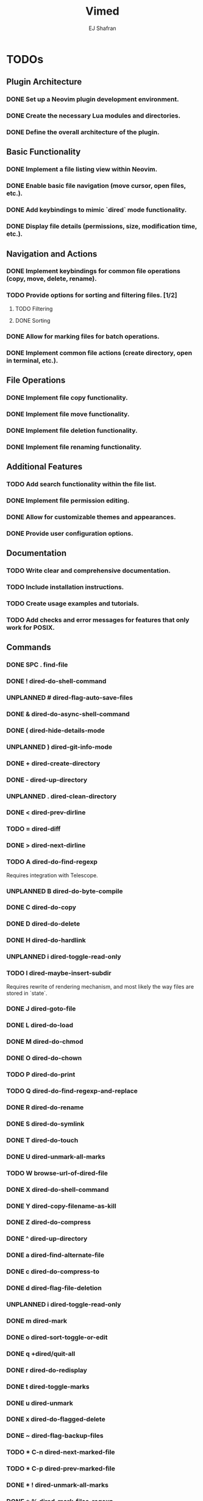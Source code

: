 #+title: Vimed
#+author: EJ Shafran

* TODOs

** Plugin Architecture
*** DONE Set up a Neovim plugin development environment.
    CLOSED: [2023-10-04 Wed 22:13]
*** DONE Create the necessary Lua modules and directories.
    CLOSED: [2023-10-04 Wed 22:15]
*** DONE Define the overall architecture of the plugin.
    CLOSED: [2023-10-04 Wed 22:15]
 
** Basic Functionality
*** DONE Implement a file listing view within Neovim.
    CLOSED: [2023-10-04 Wed 23:06]
*** DONE Enable basic file navigation (move cursor, open files, etc.).
    CLOSED: [2023-10-04 Wed 23:53]
*** DONE Add keybindings to mimic `dired` mode functionality.
    CLOSED: [2023-10-04 Wed 23:53]
*** DONE Display file details (permissions, size, modification time, etc.).
    CLOSED: [2023-10-04 Wed 23:53]
 
** Navigation and Actions
*** DONE Implement keybindings for common file operations (copy, move, delete, rename).
    CLOSED: [2023-10-08 Sun 03:09]
*** TODO Provide options for sorting and filtering files. [1/2]
**** TODO Filtering
**** DONE Sorting
     CLOSED: [2023-10-06 Fri 02:23]
*** DONE Allow for marking files for batch operations.
    CLOSED: [2023-10-08 Sun 03:09]
*** DONE Implement common file actions (create directory, open in terminal, etc.).
    CLOSED: [2023-10-08 Sun 03:10]
 
** File Operations
*** DONE Implement file copy functionality.
    CLOSED: [2023-10-08 Sun 03:09]
*** DONE Implement file move functionality.
    CLOSED: [2023-10-08 Sun 03:09]
*** DONE Implement file deletion functionality.
    CLOSED: [2023-10-08 Sun 03:09]
*** DONE Implement file renaming functionality.
    CLOSED: [2023-10-08 Sun 03:10]
 
** Additional Features
*** TODO Add search functionality within the file list.
*** DONE Implement file permission editing.
    CLOSED: [2023-10-08 Sun 03:10]
*** DONE Allow for customizable themes and appearances.
    CLOSED: [2023-10-10 Tue 00:30]
*** DONE Provide user configuration options.
    CLOSED: [2023-10-08 Sun 03:10]
 
** Documentation
*** TODO Write clear and comprehensive documentation.
*** TODO Include installation instructions.
*** TODO Create usage examples and tutorials.
*** TODO Add checks and error messages for features that only work for POSIX.

** Commands
*** DONE SPC .		find-file
    CLOSED: [2023-10-08 Sun 02:24]
*** DONE !		dired-do-shell-command
    CLOSED: [2023-10-08 Sun 02:04]
*** UNPLANNED #		dired-flag-auto-save-files
*** DONE &		dired-do-async-shell-command
    CLOSED: [2023-10-08 Sun 02:04]
*** DONE (		dired-hide-details-mode
    CLOSED: [2023-10-08 Sun 02:31]
*** UNPLANNED )		dired-git-info-mode
*** DONE +		dired-create-directory
    CLOSED: [2023-10-07 Sat 22:56]
*** DONE -		dired-up-directory
    CLOSED: [2023-10-07 Sat 22:57]
*** UNPLANNED .		dired-clean-directory
*** DONE <		dired-prev-dirline
    CLOSED: [2023-10-08 Sun 13:49]
*** TODO =		dired-diff
*** DONE >		dired-next-dirline
    CLOSED: [2023-10-08 Sun 13:49]
*** TODO A		dired-do-find-regexp
    Requires integration with Telescope.
*** UNPLANNED B		dired-do-byte-compile
*** DONE C		dired-do-copy
    CLOSED: [2023-10-08 Sun 03:09]
*** DONE D		dired-do-delete
    CLOSED: [2023-10-07 Sat 23:21]
*** DONE H		dired-do-hardlink
    CLOSED: [2023-10-08 Sun 03:54]
*** UNPLANNED i		dired-toggle-read-only
*** TODO I		dired-maybe-insert-subdir
    Requires rewrite of rendering mechanism, and most likely the way files are stored in `state`.
*** DONE J		dired-goto-file
    CLOSED: [2023-10-07 Sat 23:38]
*** DONE L		dired-do-load
    CLOSED: [2023-10-08 Sun 03:23]
*** DONE M		dired-do-chmod
    CLOSED: [2023-10-07 Sat 23:50]
*** DONE O		dired-do-chown
    CLOSED: [2023-10-08 Sun 12:49]
*** TODO P		dired-do-print
*** TODO Q		dired-do-find-regexp-and-replace
*** DONE R		dired-do-rename
    CLOSED: [2023-10-08 Sun 00:27]
*** DONE S		dired-do-symlink
    CLOSED: [2023-10-08 Sun 03:50]
*** DONE T		dired-do-touch
    CLOSED: [2023-10-08 Sun 12:44]
*** DONE U		dired-unmark-all-marks
    CLOSED: [2023-10-07 Sat 22:56]
*** TODO W		browse-url-of-dired-file
*** DONE X		dired-do-shell-command
    CLOSED: [2023-10-08 Sun 02:23]
*** DONE Y		dired-copy-filename-as-kill
    CLOSED: [2023-10-08 Sun 13:36]
*** DONE Z		dired-do-compress
    CLOSED: [2023-10-08 Sun 15:08]
*** DONE ^		dired-up-directory
    CLOSED: [2023-10-07 Sat 22:57]
*** DONE a		dired-find-alternate-file
    CLOSED: [2023-10-08 Sun 18:15]
*** DONE c		dired-do-compress-to
    CLOSED: [2023-10-08 Sun 17:01]
*** DONE d		dired-flag-file-deletion
    CLOSED: [2023-10-07 Sat 22:56]
*** UNPLANNED i		dired-toggle-read-only
*** DONE m		dired-mark
    CLOSED: [2023-10-07 Sat 22:56]
*** DONE o		dired-sort-toggle-or-edit
    CLOSED: [2023-10-07 Sat 22:56]
*** DONE q		+dired/quit-all
    CLOSED: [2023-10-07 Sat 22:56]
*** DONE r		dired-do-redisplay
    CLOSED: [2023-10-07 Sat 23:19]
*** DONE t		dired-toggle-marks
    CLOSED: [2023-10-07 Sat 23:19]
*** DONE u		dired-unmark
    CLOSED: [2023-10-07 Sat 22:56]
*** DONE x		dired-do-flagged-delete
    CLOSED: [2023-10-07 Sat 22:56]
*** DONE ~		dired-flag-backup-files
    CLOSED: [2023-10-08 Sun 14:13]
*** TODO * C-n		dired-next-marked-file
*** TODO * C-p		dired-prev-marked-file
*** DONE * !		dired-unmark-all-marks
    CLOSED: [2023-10-08 Sun 18:38]
*** DONE * %		dired-mark-files-regexp
    CLOSED: [2023-10-08 Sun 20:46]
*** DONE * (		dired-mark-sexp
    CLOSED: [2023-10-09 Mon 00:37]
*** DONE * *		dired-mark-executables
    CLOSED: [2023-10-08 Sun 18:54]
*** DONE * .		dired-mark-extension
    CLOSED: [2023-10-09 Mon 00:37]
*** DONE * /		dired-mark-directories
    CLOSED: [2023-10-08 Sun 20:37]
*** DONE * ?		dired-unmark-all-files
    CLOSED: [2023-10-10 Tue 01:09]
*** DONE * @		dired-mark-symlinks
    CLOSED: [2023-10-08 Sun 18:59]
*** TODO * O		dired-mark-omitted
*** DONE * c		dired-change-marks
    CLOSED: [2023-10-10 Tue 00:51]
*** DONE * m		dired-mark
    CLOSED: [2023-10-08 Sun 18:35]
*** DONE * s		dired-mark-subdir-files
    CLOSED: [2023-10-09 Mon 00:11]
*** DONE * t		dired-toggle-marks
    CLOSED: [2023-10-08 Sun 18:36]
*** DONE * u		dired-unmark
    CLOSED: [2023-10-08 Sun 18:35]
*** TODO * <BS>		dired-unmark-backward
*** DONE % &		dired-flag-garbage-files
    CLOSED: [2023-10-09 Mon 23:59]
*** DONE % C		dired-do-copy-regexp
    CLOSED: [2023-10-09 Mon 15:56]
*** DONE % H		dired-do-hardlink-regexp
    CLOSED: [2023-10-10 Tue 00:05]
*** DONE % R		dired-do-rename-regexp
    CLOSED: [2023-10-09 Mon 10:43]
*** DONE % S		dired-do-symlink-regexp
    CLOSED: [2023-10-10 Tue 00:08]
*** DONE % d		dired-flag-files-regexp
    CLOSED: [2023-10-10 Tue 00:14]
*** DONE % g		dired-mark-files-containing-regexp
    CLOSED: [2023-10-10 Tue 00:29]
*** DONE % l		dired-downcase
    CLOSED: [2023-10-08 Sun 18:32]
*** DONE % m		dired-mark-files-regexp
    CLOSED: [2023-10-09 Mon 08:57]
*** DONE % r		dired-do-rename-regexp
    CLOSED: [2023-10-09 Mon 10:43]
*** DONE % u		dired-upcase
    CLOSED: [2023-10-08 Sun 18:25]

